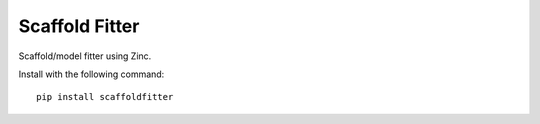 Scaffold Fitter
===============

Scaffold/model fitter using Zinc.

Install with the following command::

  pip install scaffoldfitter

